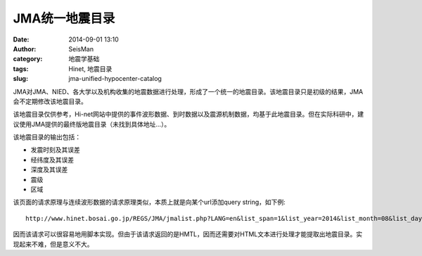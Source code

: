 JMA统一地震目录
###############

:date: 2014-09-01 13:10
:author: SeisMan
:category: 地震学基础
:tags: Hinet, 地震目录
:slug: jma-unified-hypocenter-catalog

JMA对JMA、NIED、各大学以及机构收集的地震数据进行处理，形成了一个统一的地震目录。该地震目录只是初级的结果，JMA会不定期修改该地震目录。

该地震目录仅供参考，Hi-net网站中提供的事件波形数据、到时数据以及震源机制数据，均基于此地震目录。但在实际科研中，建议使用JMA提供的最终版地震目录（未找到具体地址...）。

该地震目录的输出包括：

- 发震时刻及其误差
- 经纬度及其误差
- 深度及其误差
- 震级
- 区域

该页面的请求原理与连续波形数据的请求原理类似，本质上就是向某个url添加query string，如下例::

    http://www.hinet.bosai.go.jp/REGS/JMA/jmalist.php?LANG=en&list_span=1&list_year=2014&list_month=08&list_day=29

因而该请求可以很容易地用脚本实现。但由于该请求返回的是HMTL，因而还需要对HTML文本进行处理才能提取出地震目录。实现起来不难，但是意义不大。
